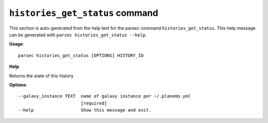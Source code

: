 
``histories_get_status`` command
===============================

This section is auto-generated from the help text for the parsec command
``histories_get_status``. This help message can be generated with ``parsec histories_get_status
--help``.

**Usage**::

    parsec histories_get_status [OPTIONS] HISTORY_ID

**Help**

Returns the state of this history

**Options**::


      --galaxy_instance TEXT  name of galaxy instance per ~/.planemo.yml
                              [required]
      --help                  Show this message and exit.
    
